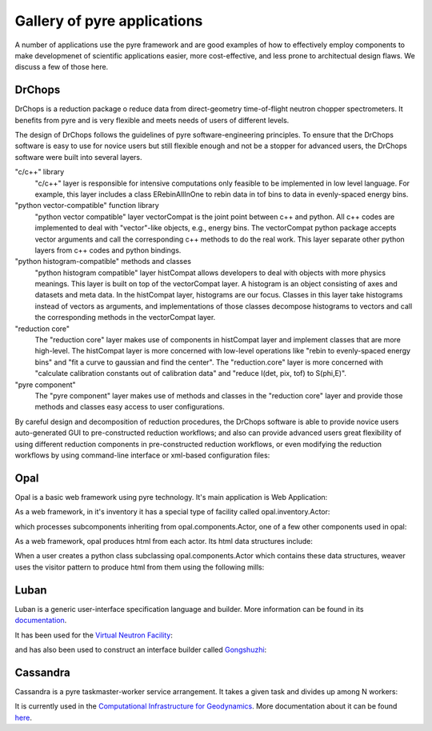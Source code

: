 .. applications-that-use-pyre

Gallery of pyre applications
============================

A number of applications use the pyre framework and are good examples of how to effectively employ components to make developmenet of scientific applications easier, more cost-effective, and less prone to architectual design flaws.  We discuss a few of those here.

.. _drchopsandpyre:

DrChops
-------

DrChops is a reduction package o reduce data from direct-geometry time-of-flight neutron chopper spectrometers. It benefits from pyre and is very flexible and meets needs of users of different
levels. 


.. image:: http://drchops.caltech.edu/Docs/docs/reduction/DeveloperGuide/html/figures/reduction-package-layers.png
   :width: 600px

The design of DrChops follows the guidelines of pyre software-engineering principles.
To ensure that the DrChops software is easy to use for novice users but still
flexible enough and not be a stopper for advanced users, the DrChops software
were built into several layers.

"c/c++" library
    "c/c++" layer is responsible for intensive computations only feasible to be implemented in low level language. For example, this layer includes a class ERebinAllInOne to rebin data in tof bins to data in evenly-spaced energy bins.
"python vector-compatible" function library
    "python vector compatible" layer vectorCompat is the joint point between c++ and python. All c++ codes are implemented to deal with "vector"-like objects, e.g., energy bins. The vectorCompat python package accepts vector arguments and call the corresponding c++ methods to do the real work. This layer separate other python layers from c++ codes and python bindings.
"python histogram-compatible" methods and classes
    "python histogram compatible" layer histCompat allows developers to deal with objects with more physics meanings. This layer is built on top of the vectorCompat layer. A histogram is an object consisting of axes and datasets and meta data. In the histCompat layer, histograms are our focus. Classes in this layer take histograms instead of vectors as arguments, and implementations of those classes decompose histograms to vectors and call the corresponding methods in the vectorCompat layer.
"reduction core" 
    The "reduction core" layer makes use of components in histCompat layer and implement classes that are more high-level. The histCompat layer is more concerned with low-level operations like "rebin to evenly-spaced energy bins" and "fit a curve to gaussian and find the center". The "reduction.core" layer is more concerned with "calculate calibration constants out of calibration data" and "reduce I(det, pix, tof) to S(phi,E)".
"pyre component"
    The "pyre component" layer makes use of methods and classes in the "reduction core" layer and provide those methods and classes easy access to user configurations. 

By careful design and decomposition of reduction procedures, the DrChops software is able to provide
novice users auto-generated GUI to pre-constructed reduction workflows; and also can provide
advanced users great flexibility of using different reduction components in pre-constructed
reduction workflows, or even modifying the reduction workflows by using command-line interface
or xml-based configuration files:

.. image:: http://drchops.caltech.edu/Docs/docs/reduction/DeveloperGuide/html/figures/reduction-package-layers-UIandComputation.png
   :width: 800px

.. _opal:

Opal
----

Opal is a basic web framework using pyre technology.  It's main application is Web Application:

.. inheritance-diagram:: opal.applications.WebApplication opal.applications.CGIParser
   :parts: 1

As a web framework, in it's inventory it has a special type of facility called opal.inventory.Actor:

.. inheritance-diagram:: opal.inventory.Actor
   :parts: 1

which processes subcomponents inheriting from opal.components.Actor, one of a few other components used in opal:

.. inheritance-diagram:: opal.components.Actor opal.components.AuthenticatingActor opal.components.GenericActor opal.components.Login opal.components.Logout opal.components.NYI opal.components.Registrar opal.components.Sentry
   :parts: 1

As a web framework, opal produces html from each actor.  Its html data structures include:

.. inheritance-diagram:: opal.content.Banner opal.content.Base opal.content.Body opal.content.Button opal.content.Checkbox opal.content.ControlBox opal.content.ControlBoxLine opal.content.CoreAttributes opal.content.Document opal.content.Element opal.content.ElementContainer opal.content.Form opal.content.FormControl opal.content.FormField opal.content.FormHiddenInput opal.content.Head opal.content.IncludedStyle opal.content.Input opal.content.KeyboardAttributes opal.content.LanguageAttributes opal.content.Link opal.content.Literal opal.content.LiteralFactory opal.content.Logo opal.content.Meta opal.content.Page opal.content.PageContent opal.content.PageCredits opal.content.PageFooter opal.content.PageHeader opal.content.PageLeftColumn opal.content.PageMain opal.content.PageRightColumn opal.content.PageSection opal.content.Paragraph opal.content.ParagraphFactory opal.content.PersonalTools opal.content.Portlet opal.content.PortletContent opal.content.PortletFactory opal.content.PortletLink opal.content.Preformatted opal.content.PreformattedFactory opal.content.Script opal.content.ScriptFactory opal.content.SearchBox opal.content.Selector opal.content.Style opal.content.TextArea opal.content.Title
   :parts: 1

When a user creates a python class subclassing opal.components.Actor which contains these data structures, weaver uses the visitor pattern to produce html from them using the following mills:

.. inheritance-diagram:: opal.weaver.BodyMill opal.weaver.ContentMill  opal.weaver.DocumentMill  opal.weaver.HeadMill  opal.weaver.PageMill  opal.weaver.StructuralMill  opal.weaver.TagMill 
   :parts: 1

.. Opal demo
  ^^^^^^^^^

  The best way to exlain opal is by executing it as a normal python application and then explaining how any server could run it.  So we create the following subclass of opal.components.Actor::




.. _luban_include:

Luban
-----

Luban is a generic user-interface specification language and builder. More information can be found in its `documentation <http://docs.danse.us/pyre/luban/sphinx/>`_.  

It has been used for the `Virtual Neutron Facility <http://dev.danse.us/trac/VNET>`_:

.. image:: _static/vnf.png
   :scale: 50


and has also been used to construct an interface builder called `Gongshuzhi <http://luban.danse.us/cgi-bin/gongshuzi/main.cgi>`_:

.. image:: _static/gongshuzhi.png
   :scale: 50



.. Here is a :ref:`test link<tutorials>` to its tutorials.

.. .. toctree::

   luban/Introduction
   luban/Installation
   luban/Tutorials
   luban/API
   luban/LubanApp
   luban/Gongshuzi
   luban/History


Cassandra
---------

Cassandra is a pyre taskmaster-worker service arrangement.  It takes a given task and divides up among N workers:

.. image:: _static/tm-w.png

It is currently used in the `Computational Infrastructure for Geodynamics <http://www.geodynamics.org/cig/>`_.  More documentation about it can be found `here <http://crust.geodynamics.org/~leif/presentations/cassandra>`_.

